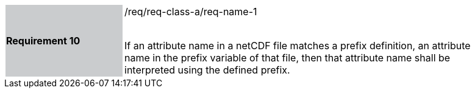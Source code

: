 [width="90%",cols="2,6"]
|===
|*Requirement 10* {set:cellbgcolor:#CACCCE}|/req/req-class-a/req-name-1 +
 +

If an attribute name in a netCDF file matches a prefix definition, an attribute name in the prefix variable of that file, then that attribute name shall be interpreted using the defined prefix.
 
 {set:cellbgcolor:#FFFFFF}

|===
